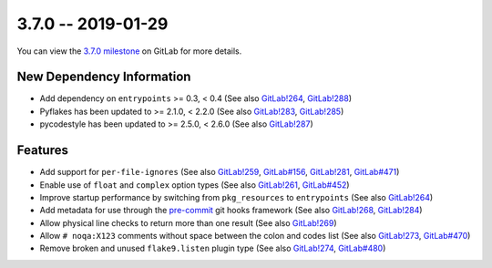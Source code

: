 3.7.0 -- 2019-01-29
-------------------

You can view the `3.7.0 milestone`_ on GitLab for more details.

New Dependency Information
~~~~~~~~~~~~~~~~~~~~~~~~~~

- Add dependency on ``entrypoints`` >= 0.3, < 0.4 (See also `GitLab!264`_,
  `GitLab!288`_)

- Pyflakes has been updated to >= 2.1.0, < 2.2.0 (See also `GitLab!283`_,
  `GitLab!285`_)

- pycodestyle has been updated to >= 2.5.0, < 2.6.0 (See also `GitLab!287`_)

Features
~~~~~~~~

- Add support for ``per-file-ignores`` (See also `GitLab!259`_, `GitLab#156`_,
  `GitLab!281`_, `GitLab#471`_)

- Enable use of ``float`` and ``complex`` option types (See also `GitLab!261`_,
  `GitLab#452`_)

- Improve startup performance by switching from ``pkg_resources`` to
  ``entrypoints`` (See also `GitLab!264`_)

- Add metadata for use through the `pre-commit`_ git hooks framework (See also
  `GitLab!268`_, `GitLab!284`_)

- Allow physical line checks to return more than one result (See also
  `GitLab!269`_)

- Allow ``# noqa:X123`` comments without space between the colon and codes
  list (See also `GitLab!273`_, `GitLab#470`_)

- Remove broken and unused ``flake9.listen`` plugin type (See also
  `GitLab!274`_, `GitLab#480`_)

.. all links
.. _3.7.0 milestone:
    https://gitlab.com/pycqa/flake9/milestones/23
.. _pre-commit:
    https://pre-commit.com/

.. issue links
.. _GitLab#156:
    https://gitlab.com/pycqa/flake9/issues/156
.. _GitLab#452:
    https://gitlab.com/pycqa/flake9/issues/452
.. _GitLab#470:
    https://gitlab.com/pycqa/flake9/issues/470
.. _GitLab#471:
    https://gitlab.com/pycqa/flake9/issues/471
.. _GitLab#480:
    https://gitlab.com/pycqa/flake9/issues/480

.. merge request links
.. _GitLab!259:
    https://gitlab.com/pycqa/flake9/merge_requests/259
.. _GitLab!261:
    https://gitlab.com/pycqa/flake9/merge_requests/261
.. _GitLab!264:
    https://gitlab.com/pycqa/flake9/merge_requests/264
.. _GitLab!268:
    https://gitlab.com/pycqa/flake9/merge_requests/268
.. _GitLab!269:
    https://gitlab.com/pycqa/flake9/merge_requests/269
.. _GitLab!273:
    https://gitlab.com/pycqa/flake9/merge_requests/273
.. _GitLab!274:
    https://gitlab.com/pycqa/flake9/merge_requests/274
.. _GitLab!281:
    https://gitlab.com/pycqa/flake9/merge_requests/281
.. _GitLab!283:
    https://gitlab.com/pycqa/flake9/merge_requests/283
.. _GitLab!284:
    https://gitlab.com/pycqa/flake9/merge_requests/284
.. _GitLab!285:
    https://gitlab.com/pycqa/flake9/merge_requests/285
.. _GitLab!287:
    https://gitlab.com/pycqa/flake9/merge_requests/287
.. _GitLab!288:
    https://gitlab.com/pycqa/flake9/merge_requests/288
